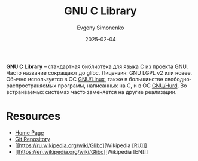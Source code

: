 :PROPERTIES:
:ID:       a66ea08d-cd4a-4d71-adbb-db1f98d4be1c
:END:
#+TITLE: GNU C Library
#+AUTHOR: Evgeny Simonenko
#+LANGUAGE: Russian
#+LICENSE: CC BY-SA 4.0
#+DATE: 2025-02-04
#+FILETAGS: :c:gnu:libc:

*GNU C Library* -- стандартная библиотека для языка [[id:ce679fa3-32dc-44ff-876d-b5f150096992][C]] из проекта [[id:70387987-1589-4241-b49a-f1e7d3df0743][GNU]]. Часто название сокращают до glibc. Лицензия: GNU LGPL v2 или новее. Обычно используется в ОС [[id:608e9bf8-da7a-4156-b4c8-089f57f5d143][GNU/Linux]], также в большинстве свободно-распространяемых программ, написанных на C, и в ОС [[id:1cf387f2-2fe8-49a2-89cb-6ccc98c255a1][GNU/Hurd]]. Во встраиваемых системах часто заменяется на другие реализации.

* Resources

- [[https://sourceware.org/glibc/][Home Page]]
- [[https://sourceware.org/git/?p=glibc.git][Git Repository]]
- [[https://ru.wikipedia.org/wiki/Glibc][Wikipedia [RU]​]]
- [[https://en.wikipedia.org/wiki/Glibc][Wikipedia [EN]​]]
